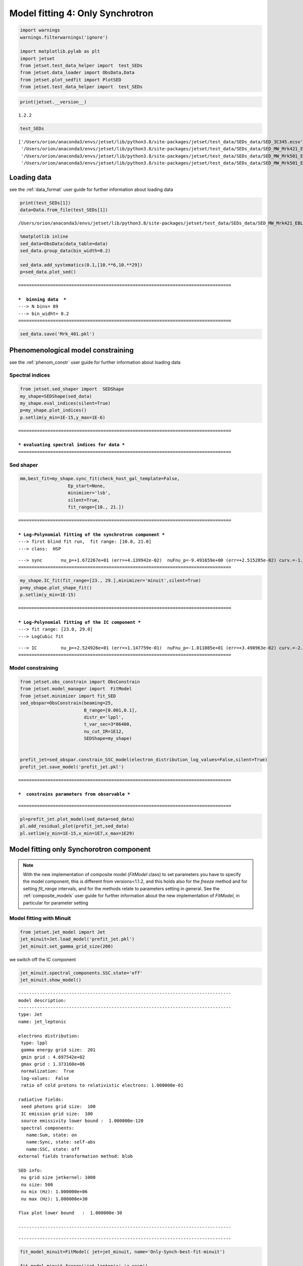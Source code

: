 .. _model_fitting_3:

Model fitting 4: Only Synchrotron
=================================

.. code:: ipython3

    import warnings
    warnings.filterwarnings('ignore')
    
    import matplotlib.pylab as plt
    import jetset
    from jetset.test_data_helper import  test_SEDs
    from jetset.data_loader import ObsData,Data
    from jetset.plot_sedfit import PlotSED
    from jetset.test_data_helper import  test_SEDs


.. code:: ipython3

    print(jetset.__version__)


.. parsed-literal::

    1.2.2


.. code:: ipython3

    test_SEDs




.. parsed-literal::

    ['/Users/orion/anaconda3/envs/jetset/lib/python3.8/site-packages/jetset/test_data/SEDs_data/SED_3C345.ecsv',
     '/Users/orion/anaconda3/envs/jetset/lib/python3.8/site-packages/jetset/test_data/SEDs_data/SED_MW_Mrk421_EBL_DEABS.ecsv',
     '/Users/orion/anaconda3/envs/jetset/lib/python3.8/site-packages/jetset/test_data/SEDs_data/SED_MW_Mrk501_EBL_ABS.ecsv',
     '/Users/orion/anaconda3/envs/jetset/lib/python3.8/site-packages/jetset/test_data/SEDs_data/SED_MW_Mrk501_EBL_DEABS.ecsv']



Loading data
------------

see the :ref:`data_format` user guide for further information about loading data 

.. code:: ipython3

    print(test_SEDs[1])
    data=Data.from_file(test_SEDs[1])



.. parsed-literal::

    /Users/orion/anaconda3/envs/jetset/lib/python3.8/site-packages/jetset/test_data/SEDs_data/SED_MW_Mrk421_EBL_DEABS.ecsv


.. code:: ipython3

    %matplotlib inline
    sed_data=ObsData(data_table=data)
    sed_data.group_data(bin_width=0.2)
    
    sed_data.add_systematics(0.1,[10.**6,10.**29])
    p=sed_data.plot_sed()


.. parsed-literal::

    ================================================================================
    
    ***  binning data  ***
    ---> N bins= 89
    ---> bin_widht= 0.2
    ================================================================================
    



.. image:: Jet_example_only_synchrotron_files/Jet_example_only_synchrotron_8_1.png


.. code:: ipython3

    sed_data.save('Mrk_401.pkl')

Phenomenological model constraining
-----------------------------------

see the :ref:`phenom_constr` user guide for further information about loading data 

Spectral indices
~~~~~~~~~~~~~~~~

.. code:: ipython3

    from jetset.sed_shaper import  SEDShape
    my_shape=SEDShape(sed_data)
    my_shape.eval_indices(silent=True)
    p=my_shape.plot_indices()
    p.setlim(y_min=1E-15,y_max=1E-6)


.. parsed-literal::

    ================================================================================
    
    *** evaluating spectral indices for data ***
    ================================================================================
    



.. image:: Jet_example_only_synchrotron_files/Jet_example_only_synchrotron_13_1.png


Sed shaper
~~~~~~~~~~

.. code:: ipython3

    mm,best_fit=my_shape.sync_fit(check_host_gal_template=False,
                      Ep_start=None,
                      minimizer='lsb',
                      silent=True,
                      fit_range=[10., 21.])


.. parsed-literal::

    ================================================================================
    
    *** Log-Polynomial fitting of the synchrotron component ***
    ---> first blind fit run,  fit range: [10.0, 21.0]
    ---> class:  HSP
    
    
    



.. raw:: html

    <i>Table length=4</i>
    <table id="table140723451460336-898214" class="table-striped table-bordered table-condensed">
    <thead><tr><th>model name</th><th>name</th><th>val</th><th>bestfit val</th><th>err +</th><th>err -</th><th>start val</th><th>fit range min</th><th>fit range max</th><th>frozen</th></tr></thead>
    <tr><td>LogCubic</td><td>b</td><td>-1.545300e-01</td><td>-1.545300e-01</td><td>9.534795e-03</td><td>--</td><td>-1.000000e+00</td><td>-1.000000e+01</td><td>0.000000e+00</td><td>False</td></tr>
    <tr><td>LogCubic</td><td>c</td><td>-1.023245e-02</td><td>-1.023245e-02</td><td>1.433073e-03</td><td>--</td><td>-1.000000e+00</td><td>-1.000000e+01</td><td>1.000000e+01</td><td>False</td></tr>
    <tr><td>LogCubic</td><td>Ep</td><td>1.672267e+01</td><td>1.672267e+01</td><td>4.139942e-02</td><td>--</td><td>1.667039e+01</td><td>0.000000e+00</td><td>3.000000e+01</td><td>False</td></tr>
    <tr><td>LogCubic</td><td>Sp</td><td>-9.491659e+00</td><td>-9.491659e+00</td><td>2.515285e-02</td><td>--</td><td>-1.000000e+01</td><td>-3.000000e+01</td><td>0.000000e+00</td><td>False</td></tr>
    </table><style>table.dataTable {clear: both; width: auto !important; margin: 0 !important;}
    .dataTables_info, .dataTables_length, .dataTables_filter, .dataTables_paginate{
    display: inline-block; margin-right: 1em; }
    .paginate_button { margin-right: 5px; }
    </style>
    <script>
    
    var astropy_sort_num = function(a, b) {
        var a_num = parseFloat(a);
        var b_num = parseFloat(b);
    
        if (isNaN(a_num) && isNaN(b_num))
            return ((a < b) ? -1 : ((a > b) ? 1 : 0));
        else if (!isNaN(a_num) && !isNaN(b_num))
            return ((a_num < b_num) ? -1 : ((a_num > b_num) ? 1 : 0));
        else
            return isNaN(a_num) ? -1 : 1;
    }
    
    require.config({paths: {
        datatables: 'https://cdn.datatables.net/1.10.12/js/jquery.dataTables.min'
    }});
    require(["datatables"], function(){
        console.log("$('#table140723451460336-898214').dataTable()");
    
    jQuery.extend( jQuery.fn.dataTableExt.oSort, {
        "optionalnum-asc": astropy_sort_num,
        "optionalnum-desc": function (a,b) { return -astropy_sort_num(a, b); }
    });
    
        $('#table140723451460336-898214').dataTable({
            order: [],
            pageLength: 100,
            lengthMenu: [[10, 25, 50, 100, 500, 1000, -1], [10, 25, 50, 100, 500, 1000, 'All']],
            pagingType: "full_numbers",
            columnDefs: [{targets: [2, 3, 4, 5, 6, 7, 8], type: "optionalnum"}]
        });
    });
    </script>



.. parsed-literal::

    ---> sync       nu_p=+1.672267e+01 (err=+4.139942e-02)  nuFnu_p=-9.491659e+00 (err=+2.515285e-02) curv.=-1.545300e-01 (err=+9.534795e-03)
    ================================================================================
    


.. code:: ipython3

    my_shape.IC_fit(fit_range=[23., 29.],minimizer='minuit',silent=True)
    p=my_shape.plot_shape_fit()
    p.setlim(y_min=1E-15)


.. parsed-literal::

    ================================================================================
    
    *** Log-Polynomial fitting of the IC component ***
    ---> fit range: [23.0, 29.0]
    ---> LogCubic fit
    
    



.. raw:: html

    <i>Table length=4</i>
    <table id="table140723451991040-361825" class="table-striped table-bordered table-condensed">
    <thead><tr><th>model name</th><th>name</th><th>val</th><th>bestfit val</th><th>err +</th><th>err -</th><th>start val</th><th>fit range min</th><th>fit range max</th><th>frozen</th></tr></thead>
    <tr><td>LogCubic</td><td>b</td><td>-2.098186e-01</td><td>-2.098186e-01</td><td>3.133032e-02</td><td>--</td><td>-1.000000e+00</td><td>-1.000000e+01</td><td>0.000000e+00</td><td>False</td></tr>
    <tr><td>LogCubic</td><td>c</td><td>-4.661868e-02</td><td>-4.661868e-02</td><td>2.178352e-02</td><td>--</td><td>-1.000000e+00</td><td>-1.000000e+01</td><td>1.000000e+01</td><td>False</td></tr>
    <tr><td>LogCubic</td><td>Ep</td><td>2.524926e+01</td><td>2.524926e+01</td><td>1.147759e-01</td><td>--</td><td>2.529412e+01</td><td>0.000000e+00</td><td>3.000000e+01</td><td>False</td></tr>
    <tr><td>LogCubic</td><td>Sp</td><td>-1.011085e+01</td><td>-1.011085e+01</td><td>3.498963e-02</td><td>--</td><td>-1.000000e+01</td><td>-3.000000e+01</td><td>0.000000e+00</td><td>False</td></tr>
    </table><style>table.dataTable {clear: both; width: auto !important; margin: 0 !important;}
    .dataTables_info, .dataTables_length, .dataTables_filter, .dataTables_paginate{
    display: inline-block; margin-right: 1em; }
    .paginate_button { margin-right: 5px; }
    </style>
    <script>
    
    var astropy_sort_num = function(a, b) {
        var a_num = parseFloat(a);
        var b_num = parseFloat(b);
    
        if (isNaN(a_num) && isNaN(b_num))
            return ((a < b) ? -1 : ((a > b) ? 1 : 0));
        else if (!isNaN(a_num) && !isNaN(b_num))
            return ((a_num < b_num) ? -1 : ((a_num > b_num) ? 1 : 0));
        else
            return isNaN(a_num) ? -1 : 1;
    }
    
    require.config({paths: {
        datatables: 'https://cdn.datatables.net/1.10.12/js/jquery.dataTables.min'
    }});
    require(["datatables"], function(){
        console.log("$('#table140723451991040-361825').dataTable()");
    
    jQuery.extend( jQuery.fn.dataTableExt.oSort, {
        "optionalnum-asc": astropy_sort_num,
        "optionalnum-desc": function (a,b) { return -astropy_sort_num(a, b); }
    });
    
        $('#table140723451991040-361825').dataTable({
            order: [],
            pageLength: 100,
            lengthMenu: [[10, 25, 50, 100, 500, 1000, -1], [10, 25, 50, 100, 500, 1000, 'All']],
            pagingType: "full_numbers",
            columnDefs: [{targets: [2, 3, 4, 5, 6, 7, 8], type: "optionalnum"}]
        });
    });
    </script>



.. parsed-literal::

    ---> IC         nu_p=+2.524926e+01 (err=+1.147759e-01)  nuFnu_p=-1.011085e+01 (err=+3.498963e-02) curv.=-2.098186e-01 (err=+3.133032e-02)
    ================================================================================
    



.. image:: Jet_example_only_synchrotron_files/Jet_example_only_synchrotron_16_3.png


Model constraining
~~~~~~~~~~~~~~~~~~

.. code:: ipython3

    from jetset.obs_constrain import ObsConstrain
    from jetset.model_manager import  FitModel
    from jetset.minimizer import fit_SED
    sed_obspar=ObsConstrain(beaming=25,
                            B_range=[0.001,0.1],
                            distr_e='lppl',
                            t_var_sec=3*86400,
                            nu_cut_IR=1E12,
                            SEDShape=my_shape)
    
    
    prefit_jet=sed_obspar.constrain_SSC_model(electron_distribution_log_values=False,silent=True)
    prefit_jet.save_model('prefit_jet.pkl')


.. parsed-literal::

    ================================================================================
    
    ***  constrains parameters from observable ***
    



.. raw:: html

    <i>Table length=12</i>
    <table id="table140723445464608-948502" class="table-striped table-bordered table-condensed">
    <thead><tr><th>model name</th><th>name</th><th>par type</th><th>units</th><th>val</th><th>phys. bound. min</th><th>phys. bound. max</th><th>log</th><th>frozen</th></tr></thead>
    <tr><td>jet_leptonic</td><td>R</td><td>region_size</td><td>cm</td><td>3.112712e+16</td><td>1.000000e+03</td><td>1.000000e+30</td><td>False</td><td>False</td></tr>
    <tr><td>jet_leptonic</td><td>R_H</td><td>region_position</td><td>cm</td><td>1.000000e+17</td><td>0.000000e+00</td><td>--</td><td>False</td><td>True</td></tr>
    <tr><td>jet_leptonic</td><td>B</td><td>magnetic_field</td><td>gauss</td><td>5.050000e-02</td><td>0.000000e+00</td><td>--</td><td>False</td><td>False</td></tr>
    <tr><td>jet_leptonic</td><td>NH_cold_to_rel_e</td><td>cold_p_to_rel_e_ratio</td><td></td><td>1.000000e-01</td><td>0.000000e+00</td><td>--</td><td>False</td><td>True</td></tr>
    <tr><td>jet_leptonic</td><td>beam_obj</td><td>beaming</td><td>lorentz-factor*</td><td>2.500000e+01</td><td>1.000000e-04</td><td>--</td><td>False</td><td>False</td></tr>
    <tr><td>jet_leptonic</td><td>z_cosm</td><td>redshift</td><td></td><td>3.080000e-02</td><td>0.000000e+00</td><td>--</td><td>False</td><td>False</td></tr>
    <tr><td>jet_leptonic</td><td>gmin</td><td>low-energy-cut-off</td><td>lorentz-factor*</td><td>4.697542e+02</td><td>1.000000e+00</td><td>1.000000e+09</td><td>False</td><td>False</td></tr>
    <tr><td>jet_leptonic</td><td>gmax</td><td>high-energy-cut-off</td><td>lorentz-factor*</td><td>1.373160e+06</td><td>1.000000e+00</td><td>1.000000e+15</td><td>False</td><td>False</td></tr>
    <tr><td>jet_leptonic</td><td>N</td><td>emitters_density</td><td>1 / cm3</td><td>9.060842e-01</td><td>0.000000e+00</td><td>--</td><td>False</td><td>False</td></tr>
    <tr><td>jet_leptonic</td><td>gamma0_log_parab</td><td>turn-over-energy</td><td>lorentz-factor*</td><td>3.188500e+04</td><td>1.000000e+00</td><td>1.000000e+09</td><td>False</td><td>False</td></tr>
    <tr><td>jet_leptonic</td><td>s</td><td>LE_spectral_slope</td><td></td><td>2.181578e+00</td><td>-1.000000e+01</td><td>1.000000e+01</td><td>False</td><td>False</td></tr>
    <tr><td>jet_leptonic</td><td>r</td><td>spectral_curvature</td><td></td><td>7.726502e-01</td><td>-1.500000e+01</td><td>1.500000e+01</td><td>False</td><td>False</td></tr>
    </table><style>table.dataTable {clear: both; width: auto !important; margin: 0 !important;}
    .dataTables_info, .dataTables_length, .dataTables_filter, .dataTables_paginate{
    display: inline-block; margin-right: 1em; }
    .paginate_button { margin-right: 5px; }
    </style>
    <script>
    
    var astropy_sort_num = function(a, b) {
        var a_num = parseFloat(a);
        var b_num = parseFloat(b);
    
        if (isNaN(a_num) && isNaN(b_num))
            return ((a < b) ? -1 : ((a > b) ? 1 : 0));
        else if (!isNaN(a_num) && !isNaN(b_num))
            return ((a_num < b_num) ? -1 : ((a_num > b_num) ? 1 : 0));
        else
            return isNaN(a_num) ? -1 : 1;
    }
    
    require.config({paths: {
        datatables: 'https://cdn.datatables.net/1.10.12/js/jquery.dataTables.min'
    }});
    require(["datatables"], function(){
        console.log("$('#table140723445464608-948502').dataTable()");
    
    jQuery.extend( jQuery.fn.dataTableExt.oSort, {
        "optionalnum-asc": astropy_sort_num,
        "optionalnum-desc": function (a,b) { return -astropy_sort_num(a, b); }
    });
    
        $('#table140723445464608-948502').dataTable({
            order: [],
            pageLength: 100,
            lengthMenu: [[10, 25, 50, 100, 500, 1000, -1], [10, 25, 50, 100, 500, 1000, 'All']],
            pagingType: "full_numbers",
            columnDefs: [{targets: [4, 5, 6], type: "optionalnum"}]
        });
    });
    </script>



.. parsed-literal::

    
    ================================================================================
    


.. code:: ipython3

    pl=prefit_jet.plot_model(sed_data=sed_data)
    pl.add_residual_plot(prefit_jet,sed_data)
    pl.setlim(y_min=1E-15,x_min=1E7,x_max=1E29)



.. image:: Jet_example_only_synchrotron_files/Jet_example_only_synchrotron_19_0.png


Model fitting only Synchorotron component
-----------------------------------------

.. note::
   With the new implementation of composite model  (`FitModel` class) to set parameters you have to specify the model component, this is different from versions<1.1.2,
   and this holds also for the `freeze` method and for setting  `fit_range` intervals, and for the methods relate to parameters setting in general.
   See the :ref:`composite_models` user guide for further information about the new implementation of `FitModel`, in particular for parameter setting

Model fitting with Minuit
~~~~~~~~~~~~~~~~~~~~~~~~~

.. code:: ipython3

    from jetset.jet_model import Jet
    jet_minuit=Jet.load_model('prefit_jet.pkl')
    jet_minuit.set_gamma_grid_size(200)



.. raw:: html

    <i>Table length=12</i>
    <table id="table140723450209328-124748" class="table-striped table-bordered table-condensed">
    <thead><tr><th>model name</th><th>name</th><th>par type</th><th>units</th><th>val</th><th>phys. bound. min</th><th>phys. bound. max</th><th>log</th><th>frozen</th></tr></thead>
    <tr><td>jet_leptonic</td><td>gmin</td><td>low-energy-cut-off</td><td>lorentz-factor*</td><td>4.697542e+02</td><td>1.000000e+00</td><td>1.000000e+09</td><td>False</td><td>False</td></tr>
    <tr><td>jet_leptonic</td><td>gmax</td><td>high-energy-cut-off</td><td>lorentz-factor*</td><td>1.373160e+06</td><td>1.000000e+00</td><td>1.000000e+15</td><td>False</td><td>False</td></tr>
    <tr><td>jet_leptonic</td><td>N</td><td>emitters_density</td><td>1 / cm3</td><td>9.060842e-01</td><td>0.000000e+00</td><td>--</td><td>False</td><td>False</td></tr>
    <tr><td>jet_leptonic</td><td>gamma0_log_parab</td><td>turn-over-energy</td><td>lorentz-factor*</td><td>3.188500e+04</td><td>1.000000e+00</td><td>1.000000e+09</td><td>False</td><td>False</td></tr>
    <tr><td>jet_leptonic</td><td>s</td><td>LE_spectral_slope</td><td></td><td>2.181578e+00</td><td>-1.000000e+01</td><td>1.000000e+01</td><td>False</td><td>False</td></tr>
    <tr><td>jet_leptonic</td><td>r</td><td>spectral_curvature</td><td></td><td>7.726502e-01</td><td>-1.500000e+01</td><td>1.500000e+01</td><td>False</td><td>False</td></tr>
    <tr><td>jet_leptonic</td><td>R</td><td>region_size</td><td>cm</td><td>3.112712e+16</td><td>1.000000e+03</td><td>1.000000e+30</td><td>False</td><td>False</td></tr>
    <tr><td>jet_leptonic</td><td>R_H</td><td>region_position</td><td>cm</td><td>1.000000e+17</td><td>0.000000e+00</td><td>--</td><td>False</td><td>True</td></tr>
    <tr><td>jet_leptonic</td><td>B</td><td>magnetic_field</td><td>gauss</td><td>5.050000e-02</td><td>0.000000e+00</td><td>--</td><td>False</td><td>False</td></tr>
    <tr><td>jet_leptonic</td><td>NH_cold_to_rel_e</td><td>cold_p_to_rel_e_ratio</td><td></td><td>1.000000e-01</td><td>0.000000e+00</td><td>--</td><td>False</td><td>True</td></tr>
    <tr><td>jet_leptonic</td><td>beam_obj</td><td>beaming</td><td>lorentz-factor*</td><td>2.500000e+01</td><td>1.000000e-04</td><td>--</td><td>False</td><td>False</td></tr>
    <tr><td>jet_leptonic</td><td>z_cosm</td><td>redshift</td><td></td><td>3.080000e-02</td><td>0.000000e+00</td><td>--</td><td>False</td><td>False</td></tr>
    </table><style>table.dataTable {clear: both; width: auto !important; margin: 0 !important;}
    .dataTables_info, .dataTables_length, .dataTables_filter, .dataTables_paginate{
    display: inline-block; margin-right: 1em; }
    .paginate_button { margin-right: 5px; }
    </style>
    <script>
    
    var astropy_sort_num = function(a, b) {
        var a_num = parseFloat(a);
        var b_num = parseFloat(b);
    
        if (isNaN(a_num) && isNaN(b_num))
            return ((a < b) ? -1 : ((a > b) ? 1 : 0));
        else if (!isNaN(a_num) && !isNaN(b_num))
            return ((a_num < b_num) ? -1 : ((a_num > b_num) ? 1 : 0));
        else
            return isNaN(a_num) ? -1 : 1;
    }
    
    require.config({paths: {
        datatables: 'https://cdn.datatables.net/1.10.12/js/jquery.dataTables.min'
    }});
    require(["datatables"], function(){
        console.log("$('#table140723450209328-124748').dataTable()");
    
    jQuery.extend( jQuery.fn.dataTableExt.oSort, {
        "optionalnum-asc": astropy_sort_num,
        "optionalnum-desc": function (a,b) { return -astropy_sort_num(a, b); }
    });
    
        $('#table140723450209328-124748').dataTable({
            order: [],
            pageLength: 100,
            lengthMenu: [[10, 25, 50, 100, 500, 1000, -1], [10, 25, 50, 100, 500, 1000, 'All']],
            pagingType: "full_numbers",
            columnDefs: [{targets: [4, 5, 6], type: "optionalnum"}]
        });
    });
    </script>



we switch off the IC component

.. code:: ipython3

    
    jet_minuit.spectral_components.SSC.state='off'
    jet_minuit.show_model()


.. parsed-literal::

    
    --------------------------------------------------------------------------------
    model description: 
    --------------------------------------------------------------------------------
    type: Jet
    name: jet_leptonic  
    
    electrons distribution:
     type: lppl  
     gamma energy grid size:  201
     gmin grid : 4.697542e+02
     gmax grid : 1.373160e+06
     normalization:  True
     log-values:  False
     ratio of cold protons to relativistic electrons: 1.000000e-01
    
    radiative fields:
     seed photons grid size:  100
     IC emission grid size:  100
     source emissivity lower bound :  1.000000e-120
     spectral components:
       name:Sum, state: on
       name:Sync, state: self-abs
       name:SSC, state: off
    external fields transformation method: blob
    
    SED info:
     nu grid size jetkernel: 1000
     nu size: 500
     nu mix (Hz): 1.000000e+06
     nu max (Hz): 1.000000e+30
    
    flux plot lower bound   :  1.000000e-30
    
    --------------------------------------------------------------------------------



.. raw:: html

    <i>Table length=12</i>
    <table id="table140723450208320-479933" class="table-striped table-bordered table-condensed">
    <thead><tr><th>model name</th><th>name</th><th>par type</th><th>units</th><th>val</th><th>phys. bound. min</th><th>phys. bound. max</th><th>log</th><th>frozen</th></tr></thead>
    <tr><td>jet_leptonic</td><td>gmin</td><td>low-energy-cut-off</td><td>lorentz-factor*</td><td>4.697542e+02</td><td>1.000000e+00</td><td>1.000000e+09</td><td>False</td><td>False</td></tr>
    <tr><td>jet_leptonic</td><td>gmax</td><td>high-energy-cut-off</td><td>lorentz-factor*</td><td>1.373160e+06</td><td>1.000000e+00</td><td>1.000000e+15</td><td>False</td><td>False</td></tr>
    <tr><td>jet_leptonic</td><td>N</td><td>emitters_density</td><td>1 / cm3</td><td>9.060842e-01</td><td>0.000000e+00</td><td>--</td><td>False</td><td>False</td></tr>
    <tr><td>jet_leptonic</td><td>gamma0_log_parab</td><td>turn-over-energy</td><td>lorentz-factor*</td><td>3.188500e+04</td><td>1.000000e+00</td><td>1.000000e+09</td><td>False</td><td>False</td></tr>
    <tr><td>jet_leptonic</td><td>s</td><td>LE_spectral_slope</td><td></td><td>2.181578e+00</td><td>-1.000000e+01</td><td>1.000000e+01</td><td>False</td><td>False</td></tr>
    <tr><td>jet_leptonic</td><td>r</td><td>spectral_curvature</td><td></td><td>7.726502e-01</td><td>-1.500000e+01</td><td>1.500000e+01</td><td>False</td><td>False</td></tr>
    <tr><td>jet_leptonic</td><td>R</td><td>region_size</td><td>cm</td><td>3.112712e+16</td><td>1.000000e+03</td><td>1.000000e+30</td><td>False</td><td>False</td></tr>
    <tr><td>jet_leptonic</td><td>R_H</td><td>region_position</td><td>cm</td><td>1.000000e+17</td><td>0.000000e+00</td><td>--</td><td>False</td><td>True</td></tr>
    <tr><td>jet_leptonic</td><td>B</td><td>magnetic_field</td><td>gauss</td><td>5.050000e-02</td><td>0.000000e+00</td><td>--</td><td>False</td><td>False</td></tr>
    <tr><td>jet_leptonic</td><td>NH_cold_to_rel_e</td><td>cold_p_to_rel_e_ratio</td><td></td><td>1.000000e-01</td><td>0.000000e+00</td><td>--</td><td>False</td><td>True</td></tr>
    <tr><td>jet_leptonic</td><td>beam_obj</td><td>beaming</td><td>lorentz-factor*</td><td>2.500000e+01</td><td>1.000000e-04</td><td>--</td><td>False</td><td>False</td></tr>
    <tr><td>jet_leptonic</td><td>z_cosm</td><td>redshift</td><td></td><td>3.080000e-02</td><td>0.000000e+00</td><td>--</td><td>False</td><td>False</td></tr>
    </table><style>table.dataTable {clear: both; width: auto !important; margin: 0 !important;}
    .dataTables_info, .dataTables_length, .dataTables_filter, .dataTables_paginate{
    display: inline-block; margin-right: 1em; }
    .paginate_button { margin-right: 5px; }
    </style>
    <script>
    
    var astropy_sort_num = function(a, b) {
        var a_num = parseFloat(a);
        var b_num = parseFloat(b);
    
        if (isNaN(a_num) && isNaN(b_num))
            return ((a < b) ? -1 : ((a > b) ? 1 : 0));
        else if (!isNaN(a_num) && !isNaN(b_num))
            return ((a_num < b_num) ? -1 : ((a_num > b_num) ? 1 : 0));
        else
            return isNaN(a_num) ? -1 : 1;
    }
    
    require.config({paths: {
        datatables: 'https://cdn.datatables.net/1.10.12/js/jquery.dataTables.min'
    }});
    require(["datatables"], function(){
        console.log("$('#table140723450208320-479933').dataTable()");
    
    jQuery.extend( jQuery.fn.dataTableExt.oSort, {
        "optionalnum-asc": astropy_sort_num,
        "optionalnum-desc": function (a,b) { return -astropy_sort_num(a, b); }
    });
    
        $('#table140723450208320-479933').dataTable({
            order: [],
            pageLength: 100,
            lengthMenu: [[10, 25, 50, 100, 500, 1000, -1], [10, 25, 50, 100, 500, 1000, 'All']],
            pagingType: "full_numbers",
            columnDefs: [{targets: [4, 5, 6], type: "optionalnum"}]
        });
    });
    </script>



.. parsed-literal::

    --------------------------------------------------------------------------------


.. code:: ipython3

    fit_model_minuit=FitModel( jet=jet_minuit, name='Only-Synch-best-fit-minuit') 
    
    fit_model_minuit.freeze('jet_leptonic','z_cosm')
    fit_model_minuit.freeze('jet_leptonic','R_H')
    fit_model_minuit.freeze('jet_leptonic','R')
    fit_model_minuit.freeze('jet_leptonic','gmax')
    fit_model_minuit.jet_leptonic.parameters.R.fit_range=[10**15.5, 10**17.5]
    fit_model_minuit.jet_leptonic.parameters.beam_obj.fit_range=[5., 50.]

.. code:: ipython3

    from jetset.minimizer import fit_SED,ModelMinimizer
    
    model_minimizer_minuit=ModelMinimizer('minuit')
    best_fit_minuit=model_minimizer_minuit.fit(fit_model_minuit,sed_data,10.0**15,10**20.0,fitname='SSC-best-fit-minuit',repeat=3)


.. parsed-literal::

    filtering data in fit range = [1.000000e+15,1.000000e+20]
    data length 13
    ================================================================================
    
    *** start fit process ***
    ----- 
    fit run: 0



.. parsed-literal::

    0it [00:00, ?it/s]


.. parsed-literal::

    - best chisq=1.36478e+00
    
    fit run: 1
    - old chisq=1.36478e+00



.. parsed-literal::

    0it [00:00, ?it/s]


.. parsed-literal::

    - best chisq=1.36477e+00
    
    fit run: 2
    - old chisq=1.36477e+00



.. parsed-literal::

    0it [00:00, ?it/s]


.. parsed-literal::

    - best chisq=1.36477e+00
    
    -------------------------------------------------------------------------
    Fit report
    
    Model: SSC-best-fit-minuit



.. raw:: html

    <i>Table length=12</i>
    <table id="table140723450898608-649744" class="table-striped table-bordered table-condensed">
    <thead><tr><th>model name</th><th>name</th><th>par type</th><th>units</th><th>val</th><th>phys. bound. min</th><th>phys. bound. max</th><th>log</th><th>frozen</th></tr></thead>
    <tr><td>jet_leptonic</td><td>gmin</td><td>low-energy-cut-off</td><td>lorentz-factor*</td><td>9.157430e+02</td><td>1.000000e+00</td><td>1.000000e+09</td><td>False</td><td>False</td></tr>
    <tr><td>jet_leptonic</td><td>gmax</td><td>high-energy-cut-off</td><td>lorentz-factor*</td><td>1.373160e+06</td><td>1.000000e+00</td><td>1.000000e+15</td><td>False</td><td>True</td></tr>
    <tr><td>jet_leptonic</td><td>N</td><td>emitters_density</td><td>1 / cm3</td><td>1.850602e+00</td><td>0.000000e+00</td><td>--</td><td>False</td><td>False</td></tr>
    <tr><td>jet_leptonic</td><td>gamma0_log_parab</td><td>turn-over-energy</td><td>lorentz-factor*</td><td>4.329106e+04</td><td>1.000000e+00</td><td>1.000000e+09</td><td>False</td><td>False</td></tr>
    <tr><td>jet_leptonic</td><td>s</td><td>LE_spectral_slope</td><td></td><td>2.159322e+00</td><td>-1.000000e+01</td><td>1.000000e+01</td><td>False</td><td>False</td></tr>
    <tr><td>jet_leptonic</td><td>r</td><td>spectral_curvature</td><td></td><td>6.029154e-01</td><td>-1.500000e+01</td><td>1.500000e+01</td><td>False</td><td>False</td></tr>
    <tr><td>jet_leptonic</td><td>R</td><td>region_size</td><td>cm</td><td>3.112712e+16</td><td>1.000000e+03</td><td>1.000000e+30</td><td>False</td><td>True</td></tr>
    <tr><td>jet_leptonic</td><td>R_H</td><td>region_position</td><td>cm</td><td>1.000000e+17</td><td>0.000000e+00</td><td>--</td><td>False</td><td>True</td></tr>
    <tr><td>jet_leptonic</td><td>B</td><td>magnetic_field</td><td>gauss</td><td>2.090652e-02</td><td>0.000000e+00</td><td>--</td><td>False</td><td>False</td></tr>
    <tr><td>jet_leptonic</td><td>NH_cold_to_rel_e</td><td>cold_p_to_rel_e_ratio</td><td></td><td>1.000000e-01</td><td>0.000000e+00</td><td>--</td><td>False</td><td>True</td></tr>
    <tr><td>jet_leptonic</td><td>beam_obj</td><td>beaming</td><td>lorentz-factor*</td><td>2.326797e+01</td><td>1.000000e-04</td><td>--</td><td>False</td><td>False</td></tr>
    <tr><td>jet_leptonic</td><td>z_cosm</td><td>redshift</td><td></td><td>3.080000e-02</td><td>0.000000e+00</td><td>--</td><td>False</td><td>True</td></tr>
    </table><style>table.dataTable {clear: both; width: auto !important; margin: 0 !important;}
    .dataTables_info, .dataTables_length, .dataTables_filter, .dataTables_paginate{
    display: inline-block; margin-right: 1em; }
    .paginate_button { margin-right: 5px; }
    </style>
    <script>
    
    var astropy_sort_num = function(a, b) {
        var a_num = parseFloat(a);
        var b_num = parseFloat(b);
    
        if (isNaN(a_num) && isNaN(b_num))
            return ((a < b) ? -1 : ((a > b) ? 1 : 0));
        else if (!isNaN(a_num) && !isNaN(b_num))
            return ((a_num < b_num) ? -1 : ((a_num > b_num) ? 1 : 0));
        else
            return isNaN(a_num) ? -1 : 1;
    }
    
    require.config({paths: {
        datatables: 'https://cdn.datatables.net/1.10.12/js/jquery.dataTables.min'
    }});
    require(["datatables"], function(){
        console.log("$('#table140723450898608-649744').dataTable()");
    
    jQuery.extend( jQuery.fn.dataTableExt.oSort, {
        "optionalnum-asc": astropy_sort_num,
        "optionalnum-desc": function (a,b) { return -astropy_sort_num(a, b); }
    });
    
        $('#table140723450898608-649744').dataTable({
            order: [],
            pageLength: 100,
            lengthMenu: [[10, 25, 50, 100, 500, 1000, -1], [10, 25, 50, 100, 500, 1000, 'All']],
            pagingType: "full_numbers",
            columnDefs: [{targets: [4, 5, 6], type: "optionalnum"}]
        });
    });
    </script>



.. parsed-literal::

    
    converged=True
    calls=95
    mesg=



.. raw:: html

    <table>
        <tr>
            <td colspan="2" style="text-align:left" title="Minimum value of function"> FCN = 1.365 </td>
            <td colspan="3" style="text-align:center" title="No. of function evaluations in last call and total number"> Nfcn = 95 </td>
        </tr>
        <tr>
            <td colspan="2" style="text-align:left" title="Estimated distance to minimum and goal"> EDM = 2.08e-05 (Goal: 0.0002) </td>
            <td colspan="3" style="text-align:center" title="No. of gradient evaluations in last call and total number">  </td>
        </tr>
        <tr>
            <td style="text-align:center;background-color:#92CCA6;color:black"> Valid Minimum </td>
            <td style="text-align:center;background-color:#92CCA6;color:black"> Valid Parameters </td>
            <td colspan="3" style="text-align:center;background-color:#92CCA6;color:black"> No Parameters at limit </td>
        </tr>
        <tr>
            <td colspan="2" style="text-align:center;background-color:#92CCA6;color:black"> Below EDM threshold (goal x 10) </td>
            <td colspan="3" style="text-align:center;background-color:#92CCA6;color:black"> Below call limit </td>
        </tr>
        <tr>
            <td style="text-align:center;background-color:#92CCA6;color:black"> Covariance </td>
            <td style="text-align:center;background-color:#92CCA6;color:black"> Hesse ok </td>
            <td style="text-align:center;background-color:#FFF79A;color:black" title="Is covariance matrix accurate?"> APPROXIMATE </td>
            <td style="text-align:center;background-color:#c15ef7;color:black" title="Is covariance matrix positive definite?"> NOT pos. def. </td>
            <td style="text-align:center;background-color:#c15ef7;color:black" title="Was positive definiteness enforced by Minuit?"> FORCED </td>
        </tr>
    </table><table>
        <tr>
            <td></td>
            <th title="Variable name"> Name </th>
            <th title="Value of parameter"> Value </th>
            <th title="Hesse error"> Hesse Error </th>
            <th title="Minos lower error"> Minos Error- </th>
            <th title="Minos upper error"> Minos Error+ </th>
            <th title="Lower limit of the parameter"> Limit- </th>
            <th title="Upper limit of the parameter"> Limit+ </th>
            <th title="Is the parameter fixed in the fit"> Fixed </th>
        </tr>
        <tr>
            <th> 0 </th>
            <td> par_0 </td>
            <td> 0.92e3 </td>
            <td> 0.27e3 </td>
            <td>  </td>
            <td>  </td>
            <td> 1 </td>
            <td> 1E+09 </td>
            <td>  </td>
        </tr>
        <tr>
            <th> 1 </th>
            <td> par_1 </td>
            <td> 1.9 </td>
            <td> 0.5 </td>
            <td>  </td>
            <td>  </td>
            <td> 0 </td>
            <td>  </td>
            <td>  </td>
        </tr>
        <tr>
            <th> 2 </th>
            <td> par_2 </td>
            <td> 43e3 </td>
            <td> 8e3 </td>
            <td>  </td>
            <td>  </td>
            <td> 1 </td>
            <td> 1E+09 </td>
            <td>  </td>
        </tr>
        <tr>
            <th> 3 </th>
            <td> par_3 </td>
            <td> 2.16 </td>
            <td> 0.06 </td>
            <td>  </td>
            <td>  </td>
            <td> -10 </td>
            <td> 10 </td>
            <td>  </td>
        </tr>
        <tr>
            <th> 4 </th>
            <td> par_4 </td>
            <td> 0.60 </td>
            <td> 0.08 </td>
            <td>  </td>
            <td>  </td>
            <td> -15 </td>
            <td> 15 </td>
            <td>  </td>
        </tr>
        <tr>
            <th> 5 </th>
            <td> par_5 </td>
            <td> 0.0209 </td>
            <td> 0.0023 </td>
            <td>  </td>
            <td>  </td>
            <td> 0 </td>
            <td>  </td>
            <td>  </td>
        </tr>
        <tr>
            <th> 6 </th>
            <td> par_6 </td>
            <td> 23.3 </td>
            <td> 1.6 </td>
            <td>  </td>
            <td>  </td>
            <td> 5 </td>
            <td> 50 </td>
            <td>  </td>
        </tr>
    </table><table>
        <tr>
            <td></td>
            <th> par_0 </th>
            <th> par_1 </th>
            <th> par_2 </th>
            <th> par_3 </th>
            <th> par_4 </th>
            <th> par_5 </th>
            <th> par_6 </th>
        </tr>
        <tr>
            <th> par_0 </th>
            <td> 7.19e+04 </td>
            <td style="background-color:rgb(172,172,250);color:black"> -87.1 <strong>(-0.604)</strong> </td>
            <td style="background-color:rgb(250,243,243);color:black"> 9.91e+04 <strong>(0.044)</strong> </td>
            <td style="background-color:rgb(250,205,205);color:black"> 4.55 <strong>(0.297)</strong> </td>
            <td style="background-color:rgb(220,220,250);color:black"> -4.59 <strong>(-0.228)</strong> </td>
            <td style="background-color:rgb(246,246,250);color:black"> -0.0167 <strong>(-0.028)</strong> </td>
            <td style="background-color:rgb(198,198,250);color:black"> -174 <strong>(-0.398)</strong> </td>
        </tr>
        <tr>
            <th> par_1 </th>
            <td style="background-color:rgb(172,172,250);color:black"> -87.1 <strong>(-0.604)</strong> </td>
            <td> 0.289 </td>
            <td style="background-color:rgb(250,247,247);color:black"> 90.4 <strong>(0.020)</strong> </td>
            <td style="background-color:rgb(250,229,229);color:black"> 0.00427 <strong>(0.139)</strong> </td>
            <td style="background-color:rgb(229,229,250);color:black"> -0.00639 <strong>(-0.159)</strong> </td>
            <td style="background-color:rgb(229,229,250);color:black"> -0.000193 <strong>(-0.160)</strong> </td>
            <td style="background-color:rgb(234,234,250);color:black"> -0.105 <strong>(-0.120)</strong> </td>
        </tr>
        <tr>
            <th> par_2 </th>
            <td style="background-color:rgb(250,243,243);color:black"> 9.91e+04 <strong>(0.044)</strong> </td>
            <td style="background-color:rgb(250,247,247);color:black"> 90.4 <strong>(0.020)</strong> </td>
            <td> 7.15e+07 </td>
            <td style="background-color:rgb(250,180,180);color:black"> 224 <strong>(0.464)</strong> </td>
            <td style="background-color:rgb(250,149,149);color:black"> 427 <strong>(0.674)</strong> </td>
            <td style="background-color:rgb(250,244,244);color:black"> 0.75 <strong>(0.039)</strong> </td>
            <td style="background-color:rgb(250,247,247);color:black"> 294 <strong>(0.021)</strong> </td>
        </tr>
        <tr>
            <th> par_3 </th>
            <td style="background-color:rgb(250,205,205);color:black"> 4.55 <strong>(0.297)</strong> </td>
            <td style="background-color:rgb(250,229,229);color:black"> 0.00427 <strong>(0.139)</strong> </td>
            <td style="background-color:rgb(250,180,180);color:black"> 224 <strong>(0.464)</strong> </td>
            <td> 0.00327 </td>
            <td style="background-color:rgb(238,238,250);color:black"> -0.000393 <strong>(-0.092)</strong> </td>
            <td style="background-color:rgb(250,241,241);color:black"> 7.76e-06 <strong>(0.060)</strong> </td>
            <td style="background-color:rgb(250,241,241);color:black"> 0.00549 <strong>(0.059)</strong> </td>
        </tr>
        <tr>
            <th> par_4 </th>
            <td style="background-color:rgb(220,220,250);color:black"> -4.59 <strong>(-0.228)</strong> </td>
            <td style="background-color:rgb(229,229,250);color:black"> -0.00639 <strong>(-0.159)</strong> </td>
            <td style="background-color:rgb(250,149,149);color:black"> 427 <strong>(0.674)</strong> </td>
            <td style="background-color:rgb(238,238,250);color:black"> -0.000393 <strong>(-0.092)</strong> </td>
            <td> 0.00562 </td>
            <td style="background-color:rgb(250,195,195);color:black"> 6.13e-05 <strong>(0.364)</strong> </td>
            <td style="background-color:rgb(250,233,233);color:black"> 0.0139 <strong>(0.114)</strong> </td>
        </tr>
        <tr>
            <th> par_5 </th>
            <td style="background-color:rgb(246,246,250);color:black"> -0.0167 <strong>(-0.028)</strong> </td>
            <td style="background-color:rgb(229,229,250);color:black"> -0.000193 <strong>(-0.160)</strong> </td>
            <td style="background-color:rgb(250,244,244);color:black"> 0.75 <strong>(0.039)</strong> </td>
            <td style="background-color:rgb(250,241,241);color:black"> 7.76e-06 <strong>(0.060)</strong> </td>
            <td style="background-color:rgb(250,195,195);color:black"> 6.13e-05 <strong>(0.364)</strong> </td>
            <td> 5.06e-06 </td>
            <td style="background-color:rgb(198,198,250);color:black"> -0.00146 <strong>(-0.397)</strong> </td>
        </tr>
        <tr>
            <th> par_6 </th>
            <td style="background-color:rgb(198,198,250);color:black"> -174 <strong>(-0.398)</strong> </td>
            <td style="background-color:rgb(234,234,250);color:black"> -0.105 <strong>(-0.120)</strong> </td>
            <td style="background-color:rgb(250,247,247);color:black"> 294 <strong>(0.021)</strong> </td>
            <td style="background-color:rgb(250,241,241);color:black"> 0.00549 <strong>(0.059)</strong> </td>
            <td style="background-color:rgb(250,233,233);color:black"> 0.0139 <strong>(0.114)</strong> </td>
            <td style="background-color:rgb(198,198,250);color:black"> -0.00146 <strong>(-0.397)</strong> </td>
            <td> 2.66 </td>
        </tr>
    </table>


.. parsed-literal::

    dof=6
    chisq=1.364771, chisq/red=0.227462 null hypothesis sig=0.967966
    
    best fit pars



.. raw:: html

    <i>Table length=12</i>
    <table id="table140723450452384-616409" class="table-striped table-bordered table-condensed">
    <thead><tr><th>model name</th><th>name</th><th>val</th><th>bestfit val</th><th>err +</th><th>err -</th><th>start val</th><th>fit range min</th><th>fit range max</th><th>frozen</th></tr></thead>
    <tr><td>jet_leptonic</td><td>gmin</td><td>9.157430e+02</td><td>9.157430e+02</td><td>2.681484e+02</td><td>--</td><td>4.697542e+02</td><td>1.000000e+00</td><td>1.000000e+09</td><td>False</td></tr>
    <tr><td>jet_leptonic</td><td>gmax</td><td>1.373160e+06</td><td>--</td><td>--</td><td>--</td><td>1.373160e+06</td><td>1.000000e+00</td><td>1.000000e+15</td><td>True</td></tr>
    <tr><td>jet_leptonic</td><td>N</td><td>1.850602e+00</td><td>1.850602e+00</td><td>5.363195e-01</td><td>--</td><td>9.060842e-01</td><td>0.000000e+00</td><td>--</td><td>False</td></tr>
    <tr><td>jet_leptonic</td><td>gamma0_log_parab</td><td>4.329106e+04</td><td>4.329106e+04</td><td>8.457976e+03</td><td>--</td><td>3.188500e+04</td><td>1.000000e+00</td><td>1.000000e+09</td><td>False</td></tr>
    <tr><td>jet_leptonic</td><td>s</td><td>2.159322e+00</td><td>2.159322e+00</td><td>5.717871e-02</td><td>--</td><td>2.181578e+00</td><td>-1.000000e+01</td><td>1.000000e+01</td><td>False</td></tr>
    <tr><td>jet_leptonic</td><td>r</td><td>6.029154e-01</td><td>6.029154e-01</td><td>7.496457e-02</td><td>--</td><td>7.726502e-01</td><td>-1.500000e+01</td><td>1.500000e+01</td><td>False</td></tr>
    <tr><td>jet_leptonic</td><td>R</td><td>3.112712e+16</td><td>--</td><td>--</td><td>--</td><td>3.112712e+16</td><td>3.162278e+15</td><td>3.162278e+17</td><td>True</td></tr>
    <tr><td>jet_leptonic</td><td>R_H</td><td>1.000000e+17</td><td>--</td><td>--</td><td>--</td><td>1.000000e+17</td><td>0.000000e+00</td><td>--</td><td>True</td></tr>
    <tr><td>jet_leptonic</td><td>B</td><td>2.090652e-02</td><td>2.090652e-02</td><td>2.250326e-03</td><td>--</td><td>5.050000e-02</td><td>0.000000e+00</td><td>--</td><td>False</td></tr>
    <tr><td>jet_leptonic</td><td>NH_cold_to_rel_e</td><td>1.000000e-01</td><td>--</td><td>--</td><td>--</td><td>1.000000e-01</td><td>0.000000e+00</td><td>--</td><td>True</td></tr>
    <tr><td>jet_leptonic</td><td>beam_obj</td><td>2.326797e+01</td><td>2.326797e+01</td><td>1.628276e+00</td><td>--</td><td>2.500000e+01</td><td>5.000000e+00</td><td>5.000000e+01</td><td>False</td></tr>
    <tr><td>jet_leptonic</td><td>z_cosm</td><td>3.080000e-02</td><td>--</td><td>--</td><td>--</td><td>3.080000e-02</td><td>0.000000e+00</td><td>--</td><td>True</td></tr>
    </table><style>table.dataTable {clear: both; width: auto !important; margin: 0 !important;}
    .dataTables_info, .dataTables_length, .dataTables_filter, .dataTables_paginate{
    display: inline-block; margin-right: 1em; }
    .paginate_button { margin-right: 5px; }
    </style>
    <script>
    
    var astropy_sort_num = function(a, b) {
        var a_num = parseFloat(a);
        var b_num = parseFloat(b);
    
        if (isNaN(a_num) && isNaN(b_num))
            return ((a < b) ? -1 : ((a > b) ? 1 : 0));
        else if (!isNaN(a_num) && !isNaN(b_num))
            return ((a_num < b_num) ? -1 : ((a_num > b_num) ? 1 : 0));
        else
            return isNaN(a_num) ? -1 : 1;
    }
    
    require.config({paths: {
        datatables: 'https://cdn.datatables.net/1.10.12/js/jquery.dataTables.min'
    }});
    require(["datatables"], function(){
        console.log("$('#table140723450452384-616409').dataTable()");
    
    jQuery.extend( jQuery.fn.dataTableExt.oSort, {
        "optionalnum-asc": astropy_sort_num,
        "optionalnum-desc": function (a,b) { return -astropy_sort_num(a, b); }
    });
    
        $('#table140723450452384-616409').dataTable({
            order: [],
            pageLength: 100,
            lengthMenu: [[10, 25, 50, 100, 500, 1000, -1], [10, 25, 50, 100, 500, 1000, 'All']],
            pagingType: "full_numbers",
            columnDefs: [{targets: [2, 3, 4, 5, 6, 7, 8], type: "optionalnum"}]
        });
    });
    </script>



.. parsed-literal::

    -------------------------------------------------------------------------
    
    ================================================================================
    


.. code:: ipython3

    %matplotlib inline
    fit_model_minuit.set_nu_grid(1E6,1E30,200)
    fit_model_minuit.eval()
    p2=fit_model_minuit.plot_model(sed_data=sed_data)
    p2.setlim(y_min=1E-11,x_min=1E15,y_max=1E-9,x_max=3E19)



.. image:: Jet_example_only_synchrotron_files/Jet_example_only_synchrotron_28_0.png


.. code:: ipython3

    try:
        c=model_minimizer_minuit.minimizer.draw_contour('r','s')
    except:
        pass

.. code:: ipython3

    m=model_minimizer_minuit.minimizer.draw_profile('r')



.. image:: Jet_example_only_synchrotron_files/Jet_example_only_synchrotron_30_0.png


.. code:: ipython3

    best_fit_minuit.save_report('SSC-best-fit-minuit.pkl')
    model_minimizer_minuit.save_model('model_minimizer_minuit.pkl')
    fit_model_minuit.save_model('fit_model_minuit.pkl')

MCMC sampling
-------------

.. code:: ipython3

    from jetset.mcmc import McmcSampler
    from jetset.minimizer import ModelMinimizer


We used a flat prior centered on the best fit value. Setting
``bound=5.0`` and ``bound_rel=True`` means that:

1) the prior interval will be defined as [best_fit_val - delta_m ,
   best_fit_val + delta_p]

2) with delta_p=delta_m=best_fit_val*bound

If we set ``bound_rel=False`` then delta_p = delta_m =
best_fit_err*bound

It is possible to define asymmetric boundaries e.g. ``bound=[2.0,5.0]``
meaning that

1) for ``bound_rel=True``

   delta_p = best_fit_val*bound[1]

   delta_m =b est_fit_val*bound[0]

2) for ``bound_rel=False``

   delta_p = best_fit_err*bound[1]

   delta_m = best_fit_err*bound[0]

In the next release a more flexible prior interface will be added,
including different type of priors

Given the large parameter space, we select a sub sample of parameters
using the ``use_labels_dict``. If we do not pass the ‘use_labels_dict’
the full set of free parameters will be used

.. code:: ipython3

    model_minimizer_minuit = ModelMinimizer.load_model('model_minimizer_minuit.pkl')
    
    mcmc=McmcSampler(model_minimizer_minuit)
    
    labels=['N','B','beam_obj','s','gamma0_log_parab']
    model_name='jet_leptonic'
    use_labels_dict={model_name:labels}
    
    mcmc.run_sampler(nwalkers=128,burnin=10,steps=50,bound=5.0,bound_rel=True,threads=None,walker_start_bound=0.005,use_labels_dict=use_labels_dict)


.. parsed-literal::

    mcmc run starting
    



.. parsed-literal::

      0%|          | 0/50 [00:00<?, ?it/s]


.. parsed-literal::

    mcmc run done, with 1 threads took 232.73 seconds


.. code:: ipython3

    print(mcmc.acceptance_fraction)


.. parsed-literal::

    0.52171875


.. code:: ipython3

    p=mcmc.plot_model(sed_data=sed_data,fit_range=[1E15, 1E20],size=100)
    p.setlim(y_min=1E-14,x_min=1E6,x_max=2E20)



.. image:: Jet_example_only_synchrotron_files/Jet_example_only_synchrotron_37_0.png


.. code:: ipython3

    p=mcmc.plot_model(sed_data=sed_data,fit_range=[1E15, 1E20],size=100,quantiles=[0.05,0.95])
    p.setlim(y_min=1E-14,x_min=1E6,x_max=2E20)



.. image:: Jet_example_only_synchrotron_files/Jet_example_only_synchrotron_38_0.png


f=mcmc.plot_chain(‘s’,log_plot=False)

.. code:: ipython3

    f=mcmc.corner_plot()



.. image:: Jet_example_only_synchrotron_files/Jet_example_only_synchrotron_40_0.png


.. code:: ipython3

    mcmc.get_par('N')




.. parsed-literal::

    (array([1.82210412, 1.84695012, 1.80917268, ..., 1.91776914, 1.76293129,
            1.91006206]),
     0)



.. code:: ipython3

    f=mcmc.plot_par('beam_obj')



.. image:: Jet_example_only_synchrotron_files/Jet_example_only_synchrotron_42_0.png


.. code:: ipython3

    f=mcmc.plot_par('gamma0_log_parab',log_plot=True)



.. image:: Jet_example_only_synchrotron_files/Jet_example_only_synchrotron_43_0.png


Save and reuse MCMC
-------------------

.. code:: ipython3

    mcmc.save('mcmc_sampler.pkl')

.. code:: ipython3

    from jetset.mcmc import McmcSampler
    from jetset.data_loader import ObsData
    from jetset.plot_sedfit import PlotSED
    from jetset.test_data_helper import  test_SEDs
    
    sed_data=ObsData.load('Mrk_401.pkl')
    
    ms=McmcSampler.load('mcmc_sampler.pkl')

.. code:: ipython3

    ms.model.name




.. parsed-literal::

    'Only-Synch-best-fit-minuit'



.. code:: ipython3

    p=ms.plot_model(sed_data=sed_data,fit_range=[1E15, 1E20],size=50)
    p.setlim(y_min=1E-14,x_min=1E6,x_max=2E20)



.. image:: Jet_example_only_synchrotron_files/Jet_example_only_synchrotron_48_0.png


.. code:: ipython3

    p=ms.plot_model(sed_data=sed_data,fit_range=[1E15, 1E20],size=100,quantiles=[0.05,0.95])
    p.setlim(y_min=1E-14,x_min=1E6,x_max=2E20)



.. image:: Jet_example_only_synchrotron_files/Jet_example_only_synchrotron_49_0.png


.. code:: ipython3

    f=ms.plot_par('beam_obj',log_plot=False)




.. image:: Jet_example_only_synchrotron_files/Jet_example_only_synchrotron_50_0.png


.. code:: ipython3

    f=ms.plot_par('B',log_plot=True)




.. image:: Jet_example_only_synchrotron_files/Jet_example_only_synchrotron_51_0.png


.. code:: ipython3

    f=mcmc.plot_chain('s',log_plot=False)



.. image:: Jet_example_only_synchrotron_files/Jet_example_only_synchrotron_52_0.png


.. code:: ipython3

    f=mcmc.corner_plot()



.. image:: Jet_example_only_synchrotron_files/Jet_example_only_synchrotron_53_0.png


.. code:: ipython3

    mcmc.samples.shape




.. parsed-literal::

    (5120, 5)



.. code:: ipython3

    mcmc.calls_tot




.. parsed-literal::

    6400



.. code:: ipython3

    5120/6400




.. parsed-literal::

    0.8



